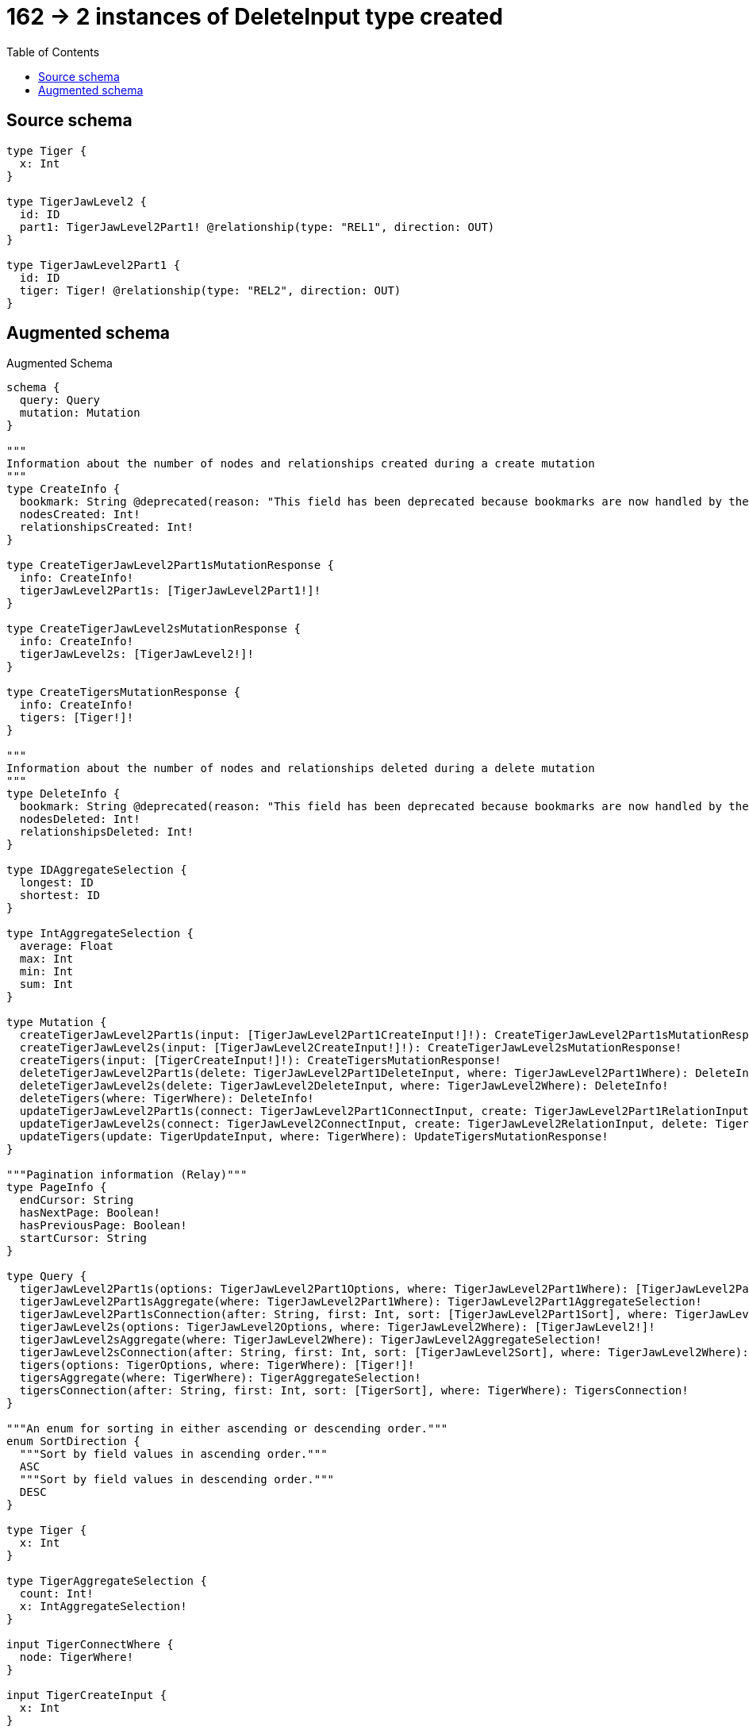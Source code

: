 :toc:

= 162 -> 2 instances of DeleteInput type created

== Source schema

[source,graphql,schema=true]
----
type Tiger {
  x: Int
}

type TigerJawLevel2 {
  id: ID
  part1: TigerJawLevel2Part1! @relationship(type: "REL1", direction: OUT)
}

type TigerJawLevel2Part1 {
  id: ID
  tiger: Tiger! @relationship(type: "REL2", direction: OUT)
}
----

== Augmented schema

.Augmented Schema
[source,graphql]
----
schema {
  query: Query
  mutation: Mutation
}

"""
Information about the number of nodes and relationships created during a create mutation
"""
type CreateInfo {
  bookmark: String @deprecated(reason: "This field has been deprecated because bookmarks are now handled by the driver.")
  nodesCreated: Int!
  relationshipsCreated: Int!
}

type CreateTigerJawLevel2Part1sMutationResponse {
  info: CreateInfo!
  tigerJawLevel2Part1s: [TigerJawLevel2Part1!]!
}

type CreateTigerJawLevel2sMutationResponse {
  info: CreateInfo!
  tigerJawLevel2s: [TigerJawLevel2!]!
}

type CreateTigersMutationResponse {
  info: CreateInfo!
  tigers: [Tiger!]!
}

"""
Information about the number of nodes and relationships deleted during a delete mutation
"""
type DeleteInfo {
  bookmark: String @deprecated(reason: "This field has been deprecated because bookmarks are now handled by the driver.")
  nodesDeleted: Int!
  relationshipsDeleted: Int!
}

type IDAggregateSelection {
  longest: ID
  shortest: ID
}

type IntAggregateSelection {
  average: Float
  max: Int
  min: Int
  sum: Int
}

type Mutation {
  createTigerJawLevel2Part1s(input: [TigerJawLevel2Part1CreateInput!]!): CreateTigerJawLevel2Part1sMutationResponse!
  createTigerJawLevel2s(input: [TigerJawLevel2CreateInput!]!): CreateTigerJawLevel2sMutationResponse!
  createTigers(input: [TigerCreateInput!]!): CreateTigersMutationResponse!
  deleteTigerJawLevel2Part1s(delete: TigerJawLevel2Part1DeleteInput, where: TigerJawLevel2Part1Where): DeleteInfo!
  deleteTigerJawLevel2s(delete: TigerJawLevel2DeleteInput, where: TigerJawLevel2Where): DeleteInfo!
  deleteTigers(where: TigerWhere): DeleteInfo!
  updateTigerJawLevel2Part1s(connect: TigerJawLevel2Part1ConnectInput, create: TigerJawLevel2Part1RelationInput, delete: TigerJawLevel2Part1DeleteInput, disconnect: TigerJawLevel2Part1DisconnectInput, update: TigerJawLevel2Part1UpdateInput, where: TigerJawLevel2Part1Where): UpdateTigerJawLevel2Part1sMutationResponse!
  updateTigerJawLevel2s(connect: TigerJawLevel2ConnectInput, create: TigerJawLevel2RelationInput, delete: TigerJawLevel2DeleteInput, disconnect: TigerJawLevel2DisconnectInput, update: TigerJawLevel2UpdateInput, where: TigerJawLevel2Where): UpdateTigerJawLevel2sMutationResponse!
  updateTigers(update: TigerUpdateInput, where: TigerWhere): UpdateTigersMutationResponse!
}

"""Pagination information (Relay)"""
type PageInfo {
  endCursor: String
  hasNextPage: Boolean!
  hasPreviousPage: Boolean!
  startCursor: String
}

type Query {
  tigerJawLevel2Part1s(options: TigerJawLevel2Part1Options, where: TigerJawLevel2Part1Where): [TigerJawLevel2Part1!]!
  tigerJawLevel2Part1sAggregate(where: TigerJawLevel2Part1Where): TigerJawLevel2Part1AggregateSelection!
  tigerJawLevel2Part1sConnection(after: String, first: Int, sort: [TigerJawLevel2Part1Sort], where: TigerJawLevel2Part1Where): TigerJawLevel2Part1sConnection!
  tigerJawLevel2s(options: TigerJawLevel2Options, where: TigerJawLevel2Where): [TigerJawLevel2!]!
  tigerJawLevel2sAggregate(where: TigerJawLevel2Where): TigerJawLevel2AggregateSelection!
  tigerJawLevel2sConnection(after: String, first: Int, sort: [TigerJawLevel2Sort], where: TigerJawLevel2Where): TigerJawLevel2sConnection!
  tigers(options: TigerOptions, where: TigerWhere): [Tiger!]!
  tigersAggregate(where: TigerWhere): TigerAggregateSelection!
  tigersConnection(after: String, first: Int, sort: [TigerSort], where: TigerWhere): TigersConnection!
}

"""An enum for sorting in either ascending or descending order."""
enum SortDirection {
  """Sort by field values in ascending order."""
  ASC
  """Sort by field values in descending order."""
  DESC
}

type Tiger {
  x: Int
}

type TigerAggregateSelection {
  count: Int!
  x: IntAggregateSelection!
}

input TigerConnectWhere {
  node: TigerWhere!
}

input TigerCreateInput {
  x: Int
}

type TigerEdge {
  cursor: String!
  node: Tiger!
}

type TigerJawLevel2 {
  id: ID
  part1(directed: Boolean = true, options: TigerJawLevel2Part1Options, where: TigerJawLevel2Part1Where): TigerJawLevel2Part1!
  part1Aggregate(directed: Boolean = true, where: TigerJawLevel2Part1Where): TigerJawLevel2TigerJawLevel2Part1Part1AggregationSelection
  part1Connection(after: String, directed: Boolean = true, first: Int, sort: [TigerJawLevel2Part1ConnectionSort!], where: TigerJawLevel2Part1ConnectionWhere): TigerJawLevel2Part1Connection!
}

type TigerJawLevel2AggregateSelection {
  count: Int!
  id: IDAggregateSelection!
}

input TigerJawLevel2ConnectInput {
  part1: TigerJawLevel2Part1ConnectFieldInput
}

input TigerJawLevel2CreateInput {
  id: ID
  part1: TigerJawLevel2Part1FieldInput
}

input TigerJawLevel2DeleteInput {
  part1: TigerJawLevel2Part1DeleteFieldInput
}

input TigerJawLevel2DisconnectInput {
  part1: TigerJawLevel2Part1DisconnectFieldInput
}

type TigerJawLevel2Edge {
  cursor: String!
  node: TigerJawLevel2!
}

input TigerJawLevel2Options {
  limit: Int
  offset: Int
  """
  Specify one or more TigerJawLevel2Sort objects to sort TigerJawLevel2s by. The sorts will be applied in the order in which they are arranged in the array.
  """
  sort: [TigerJawLevel2Sort!]
}

type TigerJawLevel2Part1 {
  id: ID
  tiger(directed: Boolean = true, options: TigerOptions, where: TigerWhere): Tiger!
  tigerAggregate(directed: Boolean = true, where: TigerWhere): TigerJawLevel2Part1TigerTigerAggregationSelection
  tigerConnection(after: String, directed: Boolean = true, first: Int, sort: [TigerJawLevel2Part1TigerConnectionSort!], where: TigerJawLevel2Part1TigerConnectionWhere): TigerJawLevel2Part1TigerConnection!
}

input TigerJawLevel2Part1AggregateInput {
  AND: [TigerJawLevel2Part1AggregateInput!]
  NOT: TigerJawLevel2Part1AggregateInput
  OR: [TigerJawLevel2Part1AggregateInput!]
  count: Int
  count_GT: Int
  count_GTE: Int
  count_LT: Int
  count_LTE: Int
  node: TigerJawLevel2Part1NodeAggregationWhereInput
}

type TigerJawLevel2Part1AggregateSelection {
  count: Int!
  id: IDAggregateSelection!
}

input TigerJawLevel2Part1ConnectFieldInput {
  connect: TigerJawLevel2Part1ConnectInput
  """
  Whether or not to overwrite any matching relationship with the new properties.
  """
  overwrite: Boolean! = true
  where: TigerJawLevel2Part1ConnectWhere
}

input TigerJawLevel2Part1ConnectInput {
  tiger: TigerJawLevel2Part1TigerConnectFieldInput
}

input TigerJawLevel2Part1ConnectWhere {
  node: TigerJawLevel2Part1Where!
}

type TigerJawLevel2Part1Connection {
  edges: [TigerJawLevel2Part1Relationship!]!
  pageInfo: PageInfo!
  totalCount: Int!
}

input TigerJawLevel2Part1ConnectionSort {
  node: TigerJawLevel2Part1Sort
}

input TigerJawLevel2Part1ConnectionWhere {
  AND: [TigerJawLevel2Part1ConnectionWhere!]
  NOT: TigerJawLevel2Part1ConnectionWhere
  OR: [TigerJawLevel2Part1ConnectionWhere!]
  node: TigerJawLevel2Part1Where
  node_NOT: TigerJawLevel2Part1Where @deprecated(reason: "Negation filters will be deprecated, use the NOT operator to achieve the same behavior")
}

input TigerJawLevel2Part1CreateFieldInput {
  node: TigerJawLevel2Part1CreateInput!
}

input TigerJawLevel2Part1CreateInput {
  id: ID
  tiger: TigerJawLevel2Part1TigerFieldInput
}

input TigerJawLevel2Part1DeleteFieldInput {
  delete: TigerJawLevel2Part1DeleteInput
  where: TigerJawLevel2Part1ConnectionWhere
}

input TigerJawLevel2Part1DeleteInput {
  tiger: TigerJawLevel2Part1TigerDeleteFieldInput
}

input TigerJawLevel2Part1DisconnectFieldInput {
  disconnect: TigerJawLevel2Part1DisconnectInput
  where: TigerJawLevel2Part1ConnectionWhere
}

input TigerJawLevel2Part1DisconnectInput {
  tiger: TigerJawLevel2Part1TigerDisconnectFieldInput
}

type TigerJawLevel2Part1Edge {
  cursor: String!
  node: TigerJawLevel2Part1!
}

input TigerJawLevel2Part1FieldInput {
  connect: TigerJawLevel2Part1ConnectFieldInput
  create: TigerJawLevel2Part1CreateFieldInput
}

input TigerJawLevel2Part1NodeAggregationWhereInput {
  AND: [TigerJawLevel2Part1NodeAggregationWhereInput!]
  NOT: TigerJawLevel2Part1NodeAggregationWhereInput
  OR: [TigerJawLevel2Part1NodeAggregationWhereInput!]
  id_EQUAL: ID @deprecated(reason: "Aggregation filters that are not relying on an aggregating function will be deprecated.")
}

input TigerJawLevel2Part1Options {
  limit: Int
  offset: Int
  """
  Specify one or more TigerJawLevel2Part1Sort objects to sort TigerJawLevel2Part1s by. The sorts will be applied in the order in which they are arranged in the array.
  """
  sort: [TigerJawLevel2Part1Sort!]
}

input TigerJawLevel2Part1RelationInput {
  tiger: TigerJawLevel2Part1TigerCreateFieldInput
}

type TigerJawLevel2Part1Relationship {
  cursor: String!
  node: TigerJawLevel2Part1!
}

"""
Fields to sort TigerJawLevel2Part1s by. The order in which sorts are applied is not guaranteed when specifying many fields in one TigerJawLevel2Part1Sort object.
"""
input TigerJawLevel2Part1Sort {
  id: SortDirection
}

input TigerJawLevel2Part1TigerAggregateInput {
  AND: [TigerJawLevel2Part1TigerAggregateInput!]
  NOT: TigerJawLevel2Part1TigerAggregateInput
  OR: [TigerJawLevel2Part1TigerAggregateInput!]
  count: Int
  count_GT: Int
  count_GTE: Int
  count_LT: Int
  count_LTE: Int
  node: TigerJawLevel2Part1TigerNodeAggregationWhereInput
}

input TigerJawLevel2Part1TigerConnectFieldInput {
  """
  Whether or not to overwrite any matching relationship with the new properties.
  """
  overwrite: Boolean! = true
  where: TigerConnectWhere
}

type TigerJawLevel2Part1TigerConnection {
  edges: [TigerJawLevel2Part1TigerRelationship!]!
  pageInfo: PageInfo!
  totalCount: Int!
}

input TigerJawLevel2Part1TigerConnectionSort {
  node: TigerSort
}

input TigerJawLevel2Part1TigerConnectionWhere {
  AND: [TigerJawLevel2Part1TigerConnectionWhere!]
  NOT: TigerJawLevel2Part1TigerConnectionWhere
  OR: [TigerJawLevel2Part1TigerConnectionWhere!]
  node: TigerWhere
  node_NOT: TigerWhere @deprecated(reason: "Negation filters will be deprecated, use the NOT operator to achieve the same behavior")
}

input TigerJawLevel2Part1TigerCreateFieldInput {
  node: TigerCreateInput!
}

input TigerJawLevel2Part1TigerDeleteFieldInput {
  where: TigerJawLevel2Part1TigerConnectionWhere
}

input TigerJawLevel2Part1TigerDisconnectFieldInput {
  where: TigerJawLevel2Part1TigerConnectionWhere
}

input TigerJawLevel2Part1TigerFieldInput {
  connect: TigerJawLevel2Part1TigerConnectFieldInput
  create: TigerJawLevel2Part1TigerCreateFieldInput
}

input TigerJawLevel2Part1TigerNodeAggregationWhereInput {
  AND: [TigerJawLevel2Part1TigerNodeAggregationWhereInput!]
  NOT: TigerJawLevel2Part1TigerNodeAggregationWhereInput
  OR: [TigerJawLevel2Part1TigerNodeAggregationWhereInput!]
  x_AVERAGE_EQUAL: Float
  x_AVERAGE_GT: Float
  x_AVERAGE_GTE: Float
  x_AVERAGE_LT: Float
  x_AVERAGE_LTE: Float
  x_EQUAL: Int @deprecated(reason: "Aggregation filters that are not relying on an aggregating function will be deprecated.")
  x_GT: Int @deprecated(reason: "Aggregation filters that are not relying on an aggregating function will be deprecated.")
  x_GTE: Int @deprecated(reason: "Aggregation filters that are not relying on an aggregating function will be deprecated.")
  x_LT: Int @deprecated(reason: "Aggregation filters that are not relying on an aggregating function will be deprecated.")
  x_LTE: Int @deprecated(reason: "Aggregation filters that are not relying on an aggregating function will be deprecated.")
  x_MAX_EQUAL: Int
  x_MAX_GT: Int
  x_MAX_GTE: Int
  x_MAX_LT: Int
  x_MAX_LTE: Int
  x_MIN_EQUAL: Int
  x_MIN_GT: Int
  x_MIN_GTE: Int
  x_MIN_LT: Int
  x_MIN_LTE: Int
  x_SUM_EQUAL: Int
  x_SUM_GT: Int
  x_SUM_GTE: Int
  x_SUM_LT: Int
  x_SUM_LTE: Int
}

type TigerJawLevel2Part1TigerRelationship {
  cursor: String!
  node: Tiger!
}

type TigerJawLevel2Part1TigerTigerAggregationSelection {
  count: Int!
  node: TigerJawLevel2Part1TigerTigerNodeAggregateSelection
}

type TigerJawLevel2Part1TigerTigerNodeAggregateSelection {
  x: IntAggregateSelection!
}

input TigerJawLevel2Part1TigerUpdateConnectionInput {
  node: TigerUpdateInput
}

input TigerJawLevel2Part1TigerUpdateFieldInput {
  connect: TigerJawLevel2Part1TigerConnectFieldInput
  create: TigerJawLevel2Part1TigerCreateFieldInput
  delete: TigerJawLevel2Part1TigerDeleteFieldInput
  disconnect: TigerJawLevel2Part1TigerDisconnectFieldInput
  update: TigerJawLevel2Part1TigerUpdateConnectionInput
  where: TigerJawLevel2Part1TigerConnectionWhere
}

input TigerJawLevel2Part1UpdateConnectionInput {
  node: TigerJawLevel2Part1UpdateInput
}

input TigerJawLevel2Part1UpdateFieldInput {
  connect: TigerJawLevel2Part1ConnectFieldInput
  create: TigerJawLevel2Part1CreateFieldInput
  delete: TigerJawLevel2Part1DeleteFieldInput
  disconnect: TigerJawLevel2Part1DisconnectFieldInput
  update: TigerJawLevel2Part1UpdateConnectionInput
  where: TigerJawLevel2Part1ConnectionWhere
}

input TigerJawLevel2Part1UpdateInput {
  id: ID
  tiger: TigerJawLevel2Part1TigerUpdateFieldInput
}

input TigerJawLevel2Part1Where {
  AND: [TigerJawLevel2Part1Where!]
  NOT: TigerJawLevel2Part1Where
  OR: [TigerJawLevel2Part1Where!]
  id: ID
  id_CONTAINS: ID
  id_ENDS_WITH: ID
  id_IN: [ID]
  id_NOT: ID @deprecated(reason: "Negation filters will be deprecated, use the NOT operator to achieve the same behavior")
  id_NOT_CONTAINS: ID @deprecated(reason: "Negation filters will be deprecated, use the NOT operator to achieve the same behavior")
  id_NOT_ENDS_WITH: ID @deprecated(reason: "Negation filters will be deprecated, use the NOT operator to achieve the same behavior")
  id_NOT_IN: [ID] @deprecated(reason: "Negation filters will be deprecated, use the NOT operator to achieve the same behavior")
  id_NOT_STARTS_WITH: ID @deprecated(reason: "Negation filters will be deprecated, use the NOT operator to achieve the same behavior")
  id_STARTS_WITH: ID
  tiger: TigerWhere
  tigerAggregate: TigerJawLevel2Part1TigerAggregateInput
  tigerConnection: TigerJawLevel2Part1TigerConnectionWhere
  tigerConnection_NOT: TigerJawLevel2Part1TigerConnectionWhere
  tiger_NOT: TigerWhere
}

type TigerJawLevel2Part1sConnection {
  edges: [TigerJawLevel2Part1Edge!]!
  pageInfo: PageInfo!
  totalCount: Int!
}

input TigerJawLevel2RelationInput {
  part1: TigerJawLevel2Part1CreateFieldInput
}

"""
Fields to sort TigerJawLevel2s by. The order in which sorts are applied is not guaranteed when specifying many fields in one TigerJawLevel2Sort object.
"""
input TigerJawLevel2Sort {
  id: SortDirection
}

type TigerJawLevel2TigerJawLevel2Part1Part1AggregationSelection {
  count: Int!
  node: TigerJawLevel2TigerJawLevel2Part1Part1NodeAggregateSelection
}

type TigerJawLevel2TigerJawLevel2Part1Part1NodeAggregateSelection {
  id: IDAggregateSelection!
}

input TigerJawLevel2UpdateInput {
  id: ID
  part1: TigerJawLevel2Part1UpdateFieldInput
}

input TigerJawLevel2Where {
  AND: [TigerJawLevel2Where!]
  NOT: TigerJawLevel2Where
  OR: [TigerJawLevel2Where!]
  id: ID
  id_CONTAINS: ID
  id_ENDS_WITH: ID
  id_IN: [ID]
  id_NOT: ID @deprecated(reason: "Negation filters will be deprecated, use the NOT operator to achieve the same behavior")
  id_NOT_CONTAINS: ID @deprecated(reason: "Negation filters will be deprecated, use the NOT operator to achieve the same behavior")
  id_NOT_ENDS_WITH: ID @deprecated(reason: "Negation filters will be deprecated, use the NOT operator to achieve the same behavior")
  id_NOT_IN: [ID] @deprecated(reason: "Negation filters will be deprecated, use the NOT operator to achieve the same behavior")
  id_NOT_STARTS_WITH: ID @deprecated(reason: "Negation filters will be deprecated, use the NOT operator to achieve the same behavior")
  id_STARTS_WITH: ID
  part1: TigerJawLevel2Part1Where
  part1Aggregate: TigerJawLevel2Part1AggregateInput
  part1Connection: TigerJawLevel2Part1ConnectionWhere
  part1Connection_NOT: TigerJawLevel2Part1ConnectionWhere
  part1_NOT: TigerJawLevel2Part1Where
}

type TigerJawLevel2sConnection {
  edges: [TigerJawLevel2Edge!]!
  pageInfo: PageInfo!
  totalCount: Int!
}

input TigerOptions {
  limit: Int
  offset: Int
  """
  Specify one or more TigerSort objects to sort Tigers by. The sorts will be applied in the order in which they are arranged in the array.
  """
  sort: [TigerSort!]
}

"""
Fields to sort Tigers by. The order in which sorts are applied is not guaranteed when specifying many fields in one TigerSort object.
"""
input TigerSort {
  x: SortDirection
}

input TigerUpdateInput {
  x: Int
  x_DECREMENT: Int
  x_INCREMENT: Int
}

input TigerWhere {
  AND: [TigerWhere!]
  NOT: TigerWhere
  OR: [TigerWhere!]
  x: Int
  x_GT: Int
  x_GTE: Int
  x_IN: [Int]
  x_LT: Int
  x_LTE: Int
  x_NOT: Int @deprecated(reason: "Negation filters will be deprecated, use the NOT operator to achieve the same behavior")
  x_NOT_IN: [Int] @deprecated(reason: "Negation filters will be deprecated, use the NOT operator to achieve the same behavior")
}

type TigersConnection {
  edges: [TigerEdge!]!
  pageInfo: PageInfo!
  totalCount: Int!
}

"""
Information about the number of nodes and relationships created and deleted during an update mutation
"""
type UpdateInfo {
  bookmark: String @deprecated(reason: "This field has been deprecated because bookmarks are now handled by the driver.")
  nodesCreated: Int!
  nodesDeleted: Int!
  relationshipsCreated: Int!
  relationshipsDeleted: Int!
}

type UpdateTigerJawLevel2Part1sMutationResponse {
  info: UpdateInfo!
  tigerJawLevel2Part1s: [TigerJawLevel2Part1!]!
}

type UpdateTigerJawLevel2sMutationResponse {
  info: UpdateInfo!
  tigerJawLevel2s: [TigerJawLevel2!]!
}

type UpdateTigersMutationResponse {
  info: UpdateInfo!
  tigers: [Tiger!]!
}
----

'''
